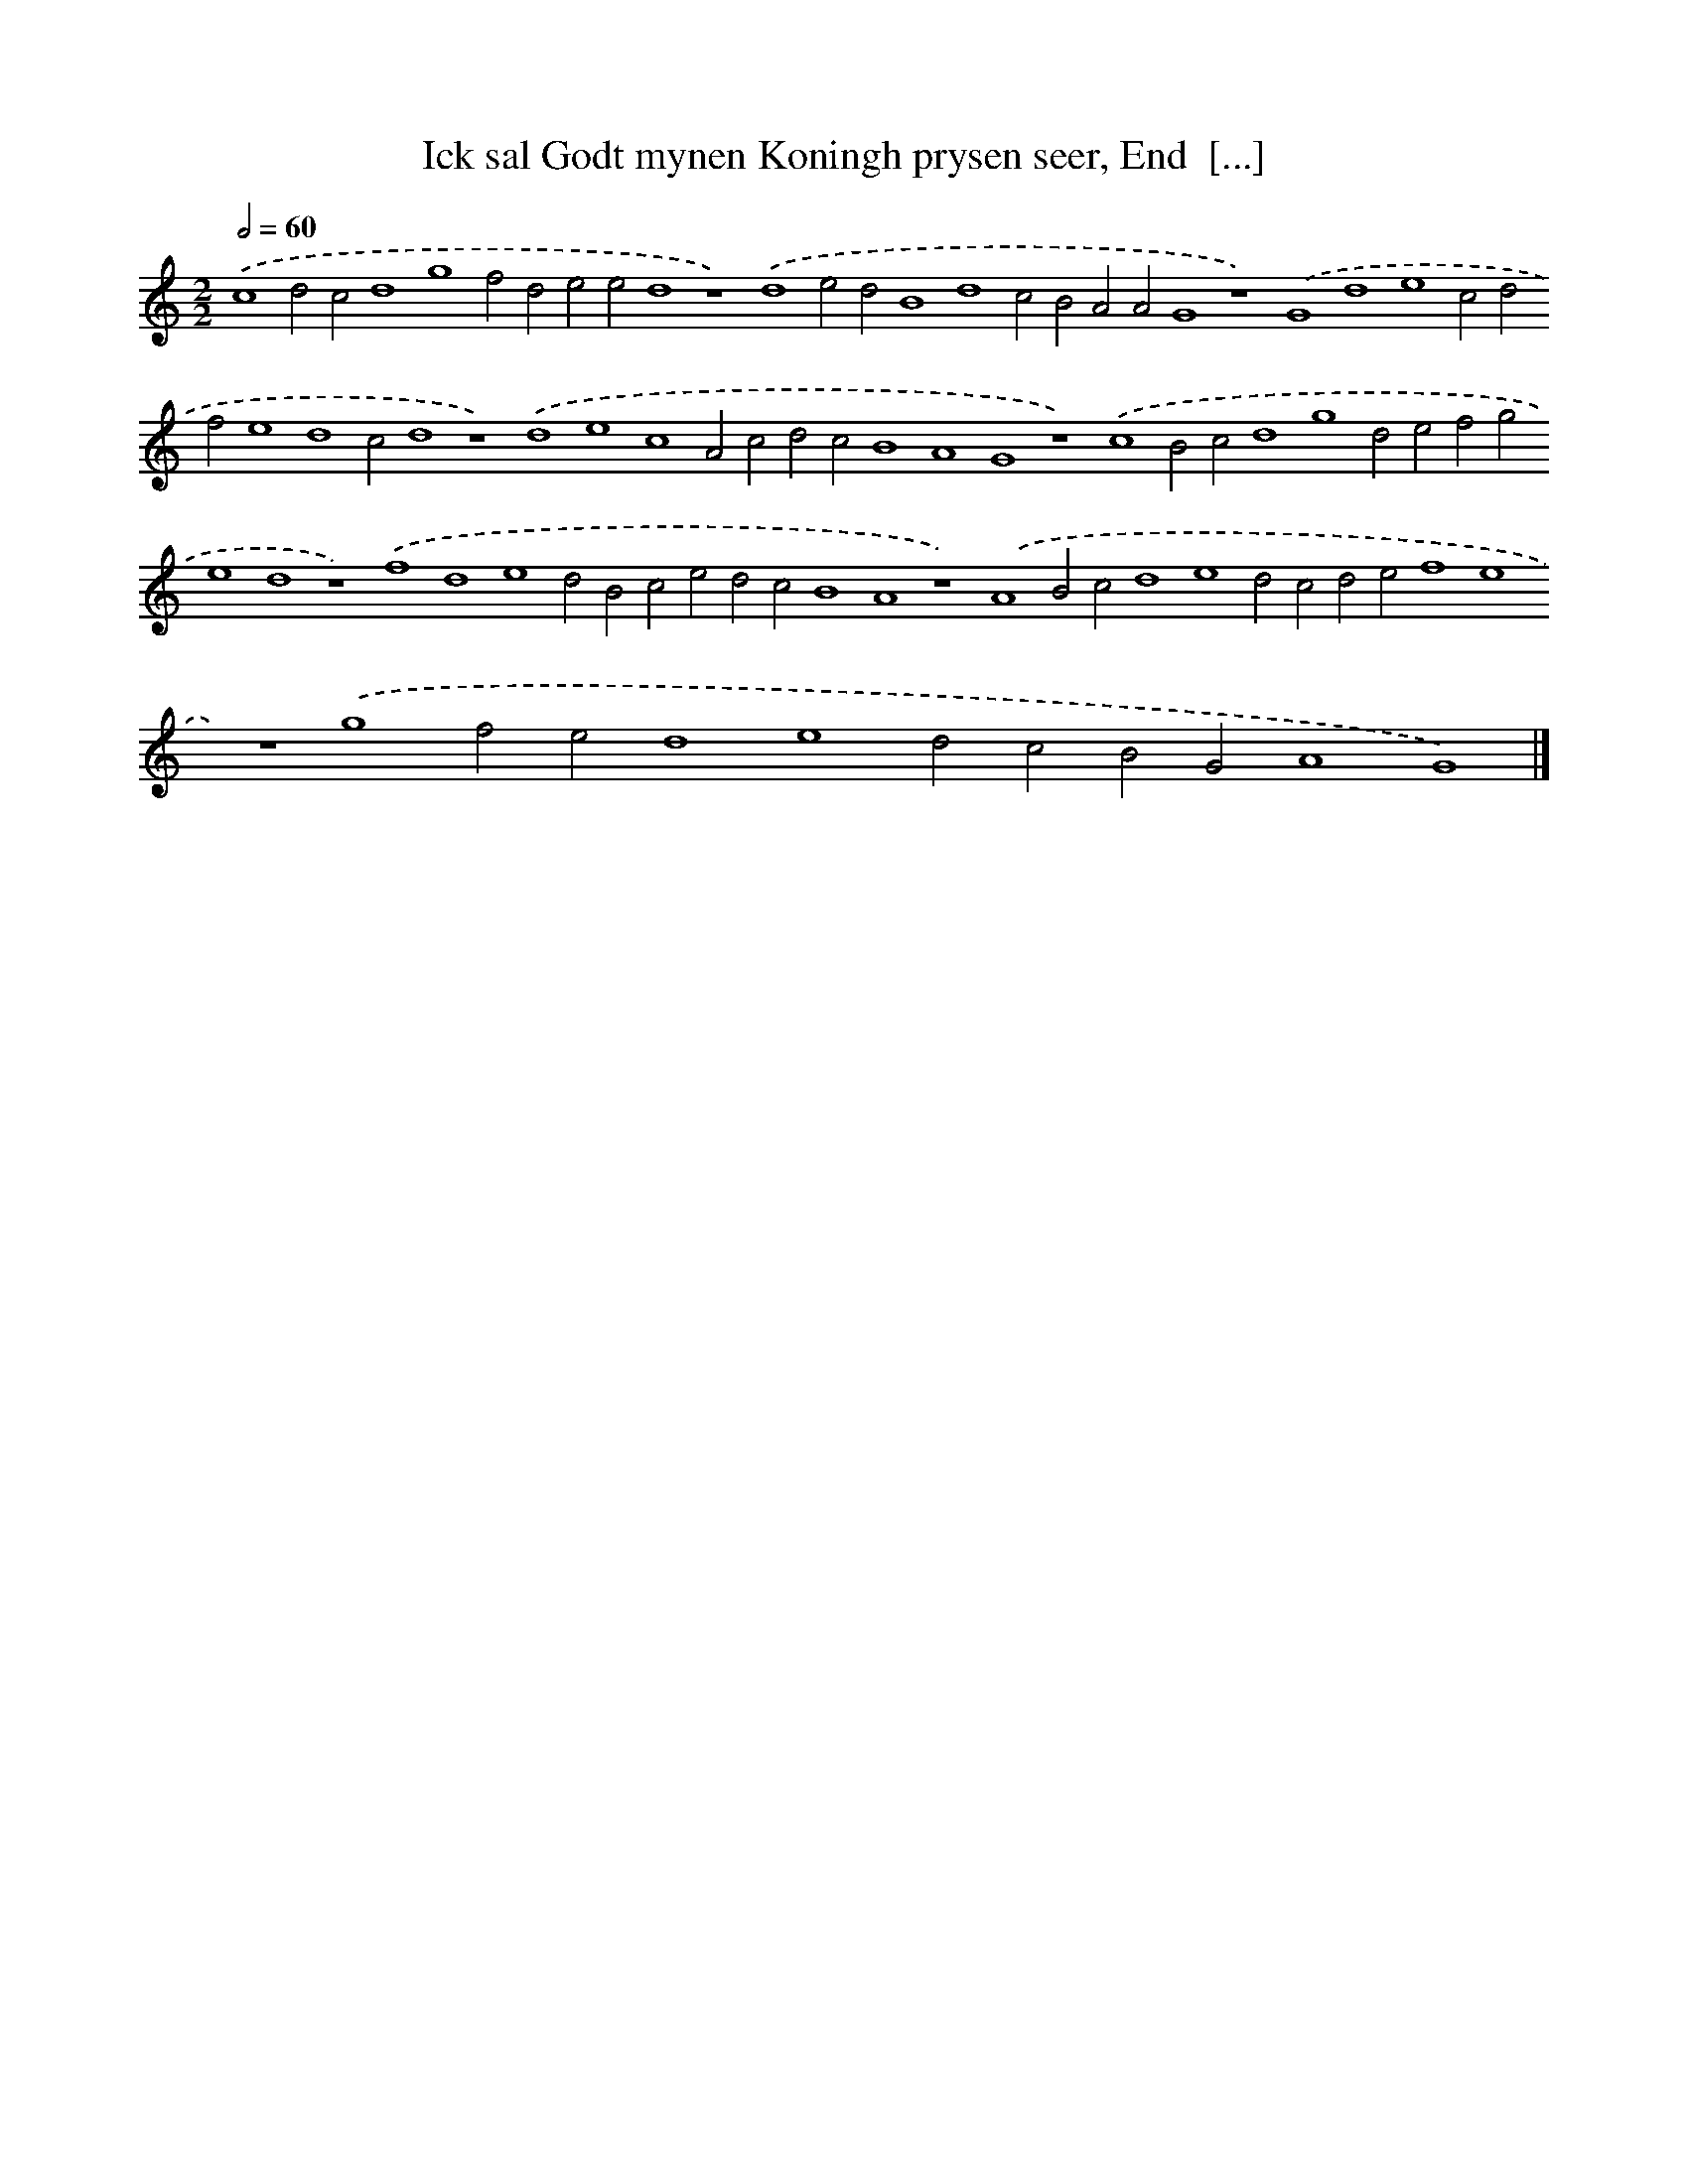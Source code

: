 X: 215
T: Ick sal Godt mynen Koningh prysen seer, End  [...]
%%abc-version 2.0
%%abcx-abcm2ps-target-version 5.9.1 (29 Sep 2008)
%%abc-creator hum2abc beta
%%abcx-conversion-date 2018/11/01 14:35:30
%%humdrum-veritas 2038096179
%%humdrum-veritas-data 560648825
%%continueall 1
%%barnumbers 0
L: 1/4
M: 2/2
Q: 1/2=60
K: C clef=treble
.('c4d2c2d4g4f2d2e2e2d4z4).('d4e2d2B4d4c2B2A2A2G4z4).('G4d4e4c2d2f2e4d4c2d4z4).('d4e4c4A2c2d2c2B4A4G4z4).('c4B2c2d4g4d2e2f2g2e4d4z4).('f4d4e4d2B2c2e2d2c2B4A4z4).('A4B2c2d4e4d2c2d2e2f4e4z4).('g4f2e2d4e4d2c2B2G2A4G4) |]
